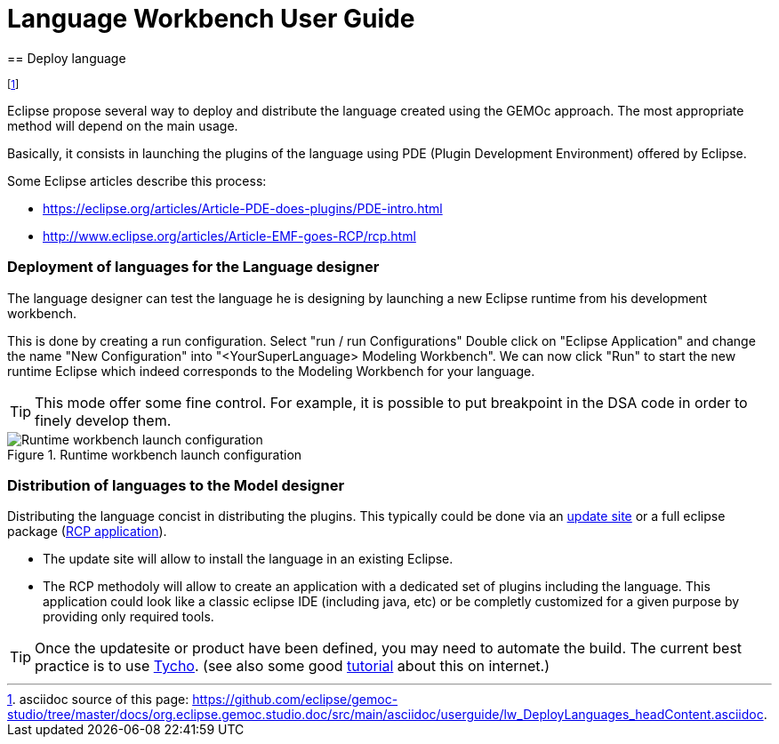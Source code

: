 ////////////////////////////////////////////////////////////////
//	Reproduce title only if not included in master documentation
////////////////////////////////////////////////////////////////
ifndef::includedInMaster[]
= Language Workbench User Guide
== Deploy language
endif::[]

footnote:[asciidoc source of this page:  https://github.com/eclipse/gemoc-studio/tree/master/docs/org.eclipse.gemoc.studio.doc/src/main/asciidoc/userguide/lw_DeployLanguages_headContent.asciidoc.]


Eclipse propose several way to deploy and distribute the language created using the GEMOc approach. The most appropriate method will depend on the main usage.

Basically, it consists in launching the plugins of the language using PDE (Plugin Development Environment) offered by Eclipse. 

Some Eclipse articles describe this process:

* https://eclipse.org/articles/Article-PDE-does-plugins/PDE-intro.html
* http://www.eclipse.org/articles/Article-EMF-goes-RCP/rcp.html


[[deploy-language-for-language-designer-section]]
=== Deployment of languages for the Language designer
The language designer can test the language he is designing by launching a new Eclipse runtime from his development workbench.

This is done by creating a run configuration. Select "run / run Configurations" Double click on "Eclipse Application" and change the name "New Configuration" into "<YourSuperLanguage> Modeling Workbench". We can now click "Run" to start the new runtime Eclipse which indeed corresponds to the Modeling Workbench for your language.

TIP: This mode offer some fine control. For example, it is possible to put breakpoint in the DSA code in order to finely develop them.

.Runtime workbench launch configuration
image::images/userguide/workbench/language/runtime_workbench_launchconfig_screenshot.png[Runtime workbench launch configuration]

[[distribute-language-for-model-designer-section]]
=== Distribution of languages to the Model designer

Distributing the language concist in distributing the plugins. This typically could be done via an https://wiki.eclipse.org/FAQ_How_do_I_create_an_update_site_%28site.xml%29%3F[update site] or a full eclipse package (https://wiki.eclipse.org/Rich_Client_Platform[RCP application]).

* The update site will allow to install the language in an existing Eclipse.
* The RCP methodoly will allow to create an application with a dedicated set of plugins including the language. This application could look like a classic eclipse IDE (including java, etc) or be completly customized for a given purpose by providing only required tools.


TIP: Once the updatesite or product have been defined, you may need to automate the build. The current best practice is to use https://eclipse.org/tycho/[Tycho]. (see also some good http://www.vogella.com/tutorials/EclipseTycho/article.html[tutorial] about this on internet.)


